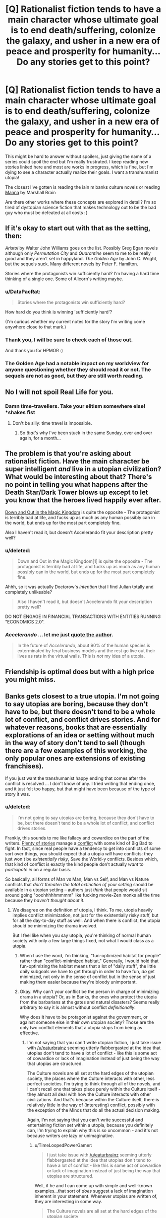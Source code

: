 #+TITLE: [Q] Rationalist fiction tends to have a main character whose ultimate goal is to end death/suffering, colonize the galaxy, and usher in a new era of peace and prosperity for humanity... Do any stories get to this point?

* [Q] Rationalist fiction tends to have a main character whose ultimate goal is to end death/suffering, colonize the galaxy, and usher in a new era of peace and prosperity for humanity... Do any stories get to this point?
:PROPERTIES:
:Author: ianyboo
:Score: 15
:DateUnix: 1413650858.0
:DateShort: 2014-Oct-18
:END:
This might be hard to answer without spoilers, just giving the name of a series could spoil the end but I'm really frustrated. I keep reading new stories linked here and most are works in progress, which is fine, but I'm dying to see a character actually realize their goals. I want a transhumanist utopia!

The closest I've gotten is reading the iain m banks culture novels or reading [[http://marshallbrain.com/manna1.htm][Manna]] by Marshall Brain

Are there other works where these concepts are explored in detail? I'm so tired of dystopian science fiction that makes technology out to be the bad guy who must be defeated at all costs :(


** If it's okay to start out with that as the setting, then:

/Aristoi/ by Walter John Williams goes on the list. Possibly Greg Egan novels although only /Permutation City/ and /Quarantine/ seem to me to be really good and they aren't set in happyland. /The Golden Age/ by John C. Wright, but the sequels suck. Many different novels by Peter F. Hamilton.

Stories where the protagonists win sufficiently hard? I'm having a hard time thinking of a single one. Some of Alicorn's writing maybe.
:PROPERTIES:
:Author: EliezerYudkowsky
:Score: 7
:DateUnix: 1413762513.0
:DateShort: 2014-Oct-20
:END:

*** u/DataPacRat:
#+begin_quote
  Stories where the protagonists win sufficiently hard?
#+end_quote

How hard do you think is winning 'sufficiently hard'?

(I'm curious whether my current notes for the story I'm writing come anywhere close to that mark.)
:PROPERTIES:
:Author: DataPacRat
:Score: 2
:DateUnix: 1413765754.0
:DateShort: 2014-Oct-20
:END:


*** Thank you, I will be sure to check each of those out.

And thank you for HPMOR :)
:PROPERTIES:
:Author: ianyboo
:Score: 2
:DateUnix: 1413773583.0
:DateShort: 2014-Oct-20
:END:


*** The Golden Age had a notable impact on my worldview for anyone questioning whether they should read it or not. The sequels are not as good, but they are still worth reading.
:PROPERTIES:
:Score: 1
:DateUnix: 1413836937.0
:DateShort: 2014-Oct-20
:END:


** No I will not spoil Real Life for you.
:PROPERTIES:
:Score: 13
:DateUnix: 1413661457.0
:DateShort: 2014-Oct-18
:END:

*** Damn time-travellers. Take your elitism somewhere else! *shakes fist
:PROPERTIES:
:Author: Adamantium9001
:Score: 3
:DateUnix: 1413684644.0
:DateShort: 2014-Oct-19
:END:

**** Don't be silly: time travel is impossible.
:PROPERTIES:
:Score: 2
:DateUnix: 1413703417.0
:DateShort: 2014-Oct-19
:END:

***** So /that's/ why I've been stuck in the same Sunday, over and over again, for a month...
:PROPERTIES:
:Author: TimeLoopedPowerGamer
:Score: 3
:DateUnix: 1413712918.0
:DateShort: 2014-Oct-19
:END:


** The problem is that you're asking about rationalist fiction. Have the main character be super intelligent /and/ live in a utopian civilization? What would be interesting about that? There's no point in telling you what happens after the Death Star/Dark Tower blows up except to let you know that the heroes lived happily ever after.

[[http://craphound.com/down/download.php][Down and Out in the Magic Kingdom]] is quite the opposite - The protagonist is terribly bad at life, and fucks up as much as any human possibly can in the world, but ends up for the most part completely fine.

Also I haven't read it, but doesn't Accelerando fit your description pretty well?
:PROPERTIES:
:Score: 5
:DateUnix: 1413683946.0
:DateShort: 2014-Oct-19
:END:

*** u/deleted:
#+begin_quote
  Down and Out in the Magic Kingdom[1] is quite the opposite - The protagonist is terribly bad at life, and fucks up as much as any human possibly can in the world, but ends up for the most part completely fine.
#+end_quote

Ahhh, so it was actually Doctorow's /intention/ that I find Julian totally and completely unlikeable?

#+begin_quote
  Also I haven't read it, but doesn't Accelerando fit your description pretty well?
#+end_quote

DO NOT ENGAGE IN FINANCIAL TRANSACTIONS WITH ENTITIES RUNNING "ECONOMICS 2.0".
:PROPERTIES:
:Score: 5
:DateUnix: 1413704193.0
:DateShort: 2014-Oct-19
:END:


*** /Accelerando/ ... let me just [[http://www.reddit.com/r/printSF/comments/1wh4ml/nondystopian_near_future/cf2cxqy][quote the author]].

#+begin_quote
  In the future of /Accelerando/, about 90% of the human species is exterminated by feral business models and the rest go live out their lives as rats in the virtual walls. This is /not/ my idea of a utopia.
#+end_quote
:PROPERTIES:
:Author: alexanderwales
:Score: 3
:DateUnix: 1413738405.0
:DateShort: 2014-Oct-19
:END:


** Friendship is optimal does but with a high price you might miss.
:PROPERTIES:
:Author: Empiricist_or_not
:Score: 4
:DateUnix: 1413730164.0
:DateShort: 2014-Oct-19
:END:


** Banks gets closest to a true utopia. I'm not going to say utopias are boring, because they don't have to be, but there doesn't tend to be a whole lot of conflict, and conflict drives stories. And for whatever reasons, books that are essentially explorations of an idea or setting without much in the way of story don't tend to sell (though there are a few examples of this working, the only popular ones are extensions of existing franchises).

If you just want the transhumanist happy ending that comes after the conflict is resolved ... I don't know of any. I tried writing that ending once, and it just felt too happy, but that might have been because of the type of story it was.
:PROPERTIES:
:Author: alexanderwales
:Score: 3
:DateUnix: 1413651704.0
:DateShort: 2014-Oct-18
:END:

*** u/deleted:
#+begin_quote
  I'm not going to say utopias are boring, because they don't have to be, but there doesn't tend to be a whole lot of conflict, and conflict drives stories.
#+end_quote

Frankly, this sounds to me like fallacy and cowardice on the part of the writers. [[http://tvtropes.org/pmwiki/pmwiki.php/Main/NoAntagonist][Plenty of stories]] manage a [[http://tvtropes.org/pmwiki/pmwiki.php/Main/Conflict][conflict]] with some kind of Big Bad to fight. In fact, since real people have a tendency to get into conflicts of some sort over things, you should expect that a utopia /will/ have conflicts: they just won't be /existentially risky/, Save the World-y conflicts. Besides which, that kind of conflict is exactly the kind people don't actually /want/ to /participate in/ on a regular basis.

So basically, all forms of Man vs Man, Man vs Self, and Man vs Nature conflicts that /don't threaten the total extinction of your setting/ should be available in a utopian setting -- authors just /think/ that people would sit around going "ooohhhhhmmmm" like fucking movie-Zen monks all the time because they /haven't thought about it/.
:PROPERTIES:
:Score: 6
:DateUnix: 1413704068.0
:DateShort: 2014-Oct-19
:END:

**** We disagree on the definition of utopia, I think. To me, utopia heavily implies conflict minimization, not just for the existentially risky stuff, but for all the day-to-day stuff as well. And when there is conflict, the utopia should be minimizing the drama involved.

But I feel like when you say utopia, you're thinking of normal human society with only a few large things fixed, not what I would class as a utopia.
:PROPERTIES:
:Author: alexanderwales
:Score: 2
:DateUnix: 1413708270.0
:DateShort: 2014-Oct-19
:END:

***** When I use the word, I'm thinking, "fun-optimized habitat for people" rather than "conflict-minimized habitat." Generally, I would hold that fun-optimizing the habitat means that a lot of "daily stuff", the little daily subgoals we have to get through in order to have fun, /do/ get minimized, not only in the sense of conflict but in the sense of just making them easier because they're bloody unimportant.
:PROPERTIES:
:Score: 3
:DateUnix: 1413709727.0
:DateShort: 2014-Oct-19
:END:


***** Okay. Why can't your conflict be the person in charge of minimizing drama in a utopia? Or, as in Banks, the ones who protect the utopia from the barbarians at the gates and natural disasters? Seems really arbitrary to say it is almost without conflict /definitionally/.

Why does it have to be protagonist against the government, or against someone else in their own utopian society? Those are the only two conflict elements that a utopia stops from being as effective.
:PROPERTIES:
:Author: TimeLoopedPowerGamer
:Score: 3
:DateUnix: 1413713310.0
:DateShort: 2014-Oct-19
:END:

****** I'm not saying that you can't write utopian fiction, I just take issue with [[/u/eaturbrainz]] seeming utterly flabbergasted at the idea that utopias don't tend to have a lot of conflict - like this is some act of cowardice or lack of imagination instead of just being the way that utopias are structured.

The Culture novels are all set at the hard edges of the utopian society, the places where the Culture interacts with other, less perfect societies. I'm trying to think through all of the novels, and I can't recall one that takes place purely within the Culture itself - they almost all deal with how the Culture interacts with other civilizations. And that's because within the Culture itself, there is relatively little in the way of (interesting) conflict, possibly with the exception of the Minds that do all the actual decision making.

Again, I'm not saying that you can't write successful and entertaining fiction set within a utopia, because you definitely can, I'm trying to explain why this is so uncommon - and it's not because writers are lazy or unimaginative.
:PROPERTIES:
:Author: alexanderwales
:Score: 3
:DateUnix: 1413744743.0
:DateShort: 2014-Oct-19
:END:

******* u/TimeLoopedPowerGamer:
#+begin_quote
  I just take issue with [[/u/eaturbrainz]] seeming utterly flabbergasted at the idea that utopias don't tend to have a lot of conflict - like this is some act of cowardice or lack of imagination instead of just being the way that utopias are structured.
#+end_quote

Well, if he and I can come up with simple and well-known examples...that sort of /does/ suggest a lack of imagination inherent in your statement. Whenever utopias are written of, they are interesting in some way.

#+begin_quote
  The Culture novels are all set at the hard edges of the utopian society
#+end_quote

Not quite true, but even Jane Austin novels are set at the "hard edges" of their part of society, even if that is upper class people who technically don't fear for their next meal. No one writes stories about people without problems, just living normal lives, but those with serious personal or external issues that need to be resolved.

/Seinfeld/ personifies this, with almost every problem the characters experience being internally generated while they live in the lap of (worldwide median) luxury in New York city. But they are also the most dysfunctional characters you can imagine, and they constantly rub up against a perfectly functioning society's minor issues and turn them into major ones.

--------------

As for conflict inside a utopia, there were several times that outsiders (like in /Use of Weapons/) were squicked out by the Culture. An entire habitat full of Culture citizens was endangered in /Consider Phlebas/, and their civilization is actively at war in that story.

People have conflicts about time use and the way they personally fit into the Culture. Body modifications exclude friends from interacting the same ways, and desires for adventure and excitement aren't drugged or genetically engineered out of anyone, so they still have them.

#+begin_quote
  I'm trying to explain why this is so uncommon - and it's not because writers are lazy or unimaginative.
#+end_quote

That is exactly what you have not shown, and what at least I am suggesting.

The fact that Dystopias in fiction are so common strongly suggests this. Dystopias are so easy because everything is rapidly approaching maximum shittiness. The level of imagination required to pull out an exciting story is minimal.

It is, in short, prone to lazy, unimaginative writing, and is more popular /amongst writers/ than the utopian fiction genre.
:PROPERTIES:
:Author: TimeLoopedPowerGamer
:Score: 5
:DateUnix: 1413770783.0
:DateShort: 2014-Oct-20
:END:


**** ** Conflict
   :PROPERTIES:
   :CUSTOM_ID: conflict
   :END:

--------------

This is the basic problem to overcome in a story, the driving force. If you don't have conflict, you don't have a story. Or [[http://tvtropes.org/pmwiki/pmwiki.php/JustForFun/TheTropelessTale][just a story of things happening without incident]] .

[[http://tvtropes.org/pmwiki/pmwiki.php/Main/Conflict][Read More]]

--------------

/I am a bot. [[http://reddit.com/r/autotrope][Here is my sub]]/
:PROPERTIES:
:Author: autotrope_bot
:Score: 1
:DateUnix: 1413704080.0
:DateShort: 2014-Oct-19
:END:


*** u/MugaSofer:
#+begin_quote
  Banks gets closest to a true utopia.
#+end_quote

It always bugs me to hear this, because it's so clearly a Bad Ending to me. Do people /really/ read Banks and think /that/ is a perfect society?

They life in motherfucking /castes/. The protagonists - our viewpoint characters! - are all from the lowest caste. The one that has essentially no legal protection or social standing, can't own industrial or military infrastructure and live at the whim of their masters, and mostly end up committing suicide in the depths of old age even though *they can cure aging* - because it's socially unacceptable to live. And half of the protagonists are actively fighting the Culture, for various reasons!

Is it because they're the "liberal" faction and the fanbase is primarily liberal, or because they're the most commonly-recurring faction so they get positive associations from Banks' writing, or what?

^{^{I}} ^{^{notice}} ^{^{that}} ^{^{I'm}} ^{^{confused.}}
:PROPERTIES:
:Author: MugaSofer
:Score: 2
:DateUnix: 1416854907.0
:DateShort: 2014-Nov-24
:END:

**** Note: "gets closest to" as distinct from "is".

Many of those criticisms are pointed out in-universe, either by the enemies of the Culture or people who live within it. But with that said, if I had free reign to pick a scifi/fantasy universe to live in, the Culture would /probably/ be it. Though the humans (and droids) can't do everything that the Minds do, they have it /really/ good compared to pretty much any other fictional society. It's the kind of place that I'd want to live, even knowing that I wasn't the guiding hand behind my fate.

(I think /Star Trek/ comes second closest, but it's never really explained how their government/economy works, and so I'm skeptical of how much that stuff has been thought out, and whether or not it's got an underbelly.)
:PROPERTIES:
:Author: alexanderwales
:Score: 1
:DateUnix: 1416858545.0
:DateShort: 2014-Nov-24
:END:

***** Yeah, /Trek/ is pretty good. Although ... I'm enough of a Trek nerd to be suspicious of the slightly-inconsistent tech level and the opposition to eugenics - whatever force is doing the extrapolating might end up having to conclude there's a massive conspiracy limiting advancement.

I'm less worried about being the master of my own fate (I can always go for an Unusual Life Choice, right?) and more worried by that warship in ... Surface Detail, was it? ... that publicly tortured and raped a guy for days, and then erased his memory. Also, pretty much the entirety of Excession.

They really /aren't/ kidding when they say the Culture has no laws. Minds view humans as insects, and they're no more moral or free from motivated reasoning than baseline humans.
:PROPERTIES:
:Author: MugaSofer
:Score: 1
:DateUnix: 1416863212.0
:DateShort: 2014-Nov-25
:END:


**** Why is owning industrial or military infrastructure relevant (also: yes they can)?

What does your utopia look like?
:PROPERTIES:
:Author: Uninspiring_Username
:Score: 1
:DateUnix: 1426163864.0
:DateShort: 2015-Mar-12
:END:

***** u/MugaSofer:
#+begin_quote
  Why is owning industrial or military infrastructure relevant (also: yes they can)?
#+end_quote

Because you can't /do/ anything without industrial or military infrastructure; you have to hang out in places that Minds have already built and fenced off. (And because, in my experience, most people dislike the idea of being proles? I just would have expected more reaction from the readers to a society where we're /lower-class/.)

And no, I'm pretty sure they can't. Am I forgetting something? It's mentioned regularly that the Minds only "give" humans tech above slightly-above-our tech level by building an AI, giving the tech to the AI, and giving that AI the option to follow the human around. (Which is why the Culture's economy and military run on the principle of "persuade a Mind to do it", right?)

#+begin_quote
  What does your utopia look like?
#+end_quote

My utopia ... well, the correct answer is "I don't know", but we're certainly /immortal/, for a start. Probably resembles Scott Alexander's "Archipelago" a bit, with lots of little clades doing different interesting things and trying out different lifestyles and governments and laws. Universal "human rights" type thingy implemented by a Magically Infallible Authority, like an FAI (or nearest equivalent you can find, anyway) via universal surveillance and omnipresent security drones or forcefield projectors or something. Post-scarcity, of course, probably with heavy use of VR and/or physics-bending hypertech to effectively remove most "practical" limits.

Actually, my utopia probably most resembles The Metamorphosis Of Prime Intellect, if you've read that. (It's not very good, though, so I wouldn't recommend it.)

And, of course, *nobody* is left marooned in realtime.
:PROPERTIES:
:Author: MugaSofer
:Score: 1
:DateUnix: 1426181086.0
:DateShort: 2015-Mar-12
:END:

****** The magical infallible authority is the Minds, collectively, in the culture. The clades are different orbitals, rocks, GSV pops etc.
:PROPERTIES:
:Author: Uninspiring_Username
:Score: 1
:DateUnix: 1426182249.0
:DateShort: 2015-Mar-12
:END:

******* Minds are really, /really/ not infallible. At all.

But yeah, I'm well aware the Culture isn't completely lacking in Good Things; they /are/ post-scarcity, after all.
:PROPERTIES:
:Author: MugaSofer
:Score: 1
:DateUnix: 1426195574.0
:DateShort: 2015-Mar-13
:END:

******** The minds as a collective are as close as its possible to be to infallible without omniscience and omnipresence.
:PROPERTIES:
:Author: Uninspiring_Username
:Score: 1
:DateUnix: 1426242357.0
:DateShort: 2015-Mar-13
:END:


** I want to say the Dune series? I can't actually remember quite how that turned out for everyone.

I suppose the [[http://lesswrong.com/lw/y4/three_worlds_collide_08/][Super Happy People qualify]] if you take their perspective as the main characters.
:PROPERTIES:
:Score: 2
:DateUnix: 1413655322.0
:DateShort: 2014-Oct-18
:END:

*** u/deleted:
#+begin_quote
  I want to say the Dune series? I can't actually remember quite how that turned out for everyone.
#+end_quote

After 30,000 years of human existence they managed to reinvent modern democracy.
:PROPERTIES:
:Score: 9
:DateUnix: 1413661166.0
:DateShort: 2014-Oct-18
:END:


** It'd most likely either have to be original fiction, or fanfic in an existing galactic setting. Otherwise, the basic universe/environment of the original series would be largely swept away (unless the story is more about the characters than the world they live in).

As an example, it wouldn't be easy to set anything other than maybe an epilogue in the Harry Potter universe - the irrational worldbuilding is an integral part of the setting and part of the appeal (especially to kids). You might be able to do it in, say, the Star Wars universe, as the setting already supports FTL space travel, advanced science, and very long-lived species.
:PROPERTIES:
:Author: Geminii27
:Score: 1
:DateUnix: 1413700679.0
:DateShort: 2014-Oct-19
:END:


** I'm currently in the middle of [[https://www.fanfiction.net/s/5193644/1][Time Braid]] and it looks like it might be heading in that direction. It's technically fantasy, not sci-fi, but I'd describe it as "fantasy with sci-fi sensibilities."
:PROPERTIES:
:Author: Adamantium9001
:Score: 1
:DateUnix: 1414514063.0
:DateShort: 2014-Oct-28
:END:


** Manifold: Time sees this happen, at a distance, from a 3rd party perspective.
:PROPERTIES:
:Author: Uninspiring_Username
:Score: 1
:DateUnix: 1426164019.0
:DateShort: 2015-Mar-12
:END:
